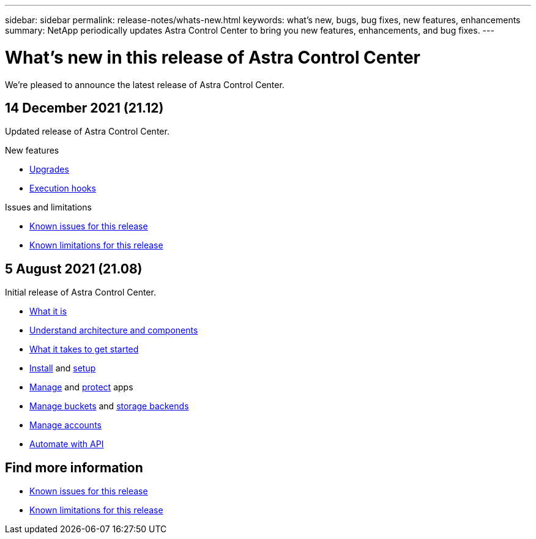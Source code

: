 ---
sidebar: sidebar
permalink: release-notes/whats-new.html
keywords: what's new, bugs, bug fixes, new features, enhancements
summary: NetApp periodically updates Astra Control Center to bring you new features, enhancements, and bug fixes.
---

= What's new in this release of Astra Control Center
:hardbreaks:
:icons: font
:imagesdir: ../media/release-notes/

We're pleased to announce the latest release of Astra Control Center.

== 14 December 2021 (21.12)

Updated release of Astra Control Center.

.New features

* link:../use/upgrade-acc.html[Upgrades]
* link:../use/execution-hooks.html[Execution hooks]

.Issues and limitations
* link:../release-notes/known-issues.html[Known issues for this release]
* link:../release-notes/known-limitations.html[Known limitations for this release]

== 5 August 2021 (21.08)

Initial release of Astra Control Center.

* link:../concepts/intro.html[What it is]
* link:../concepts/architecture.html[Understand architecture and components]
* link:../get-started/requirements.html[What it takes to get started]
* link:../get-started/install_acc.html[Install] and link:../get-started/setup_overview.html[setup]
* link:../use/manage-apps.html[Manage] and link:../use/protect-apps.html[protect] apps
* link:../use/manage-buckets.html[Manage buckets] and link:../use/manage-backend.html[storage backends]
* link:../use/manage-users.html[Manage accounts]
* link:../rest-api/api-intro.html[Automate with API]

== Find more information

* link:../release-notes/known-issues.html[Known issues for this release]
* link:../release-notes/known-limitations.html[Known limitations for this release]
